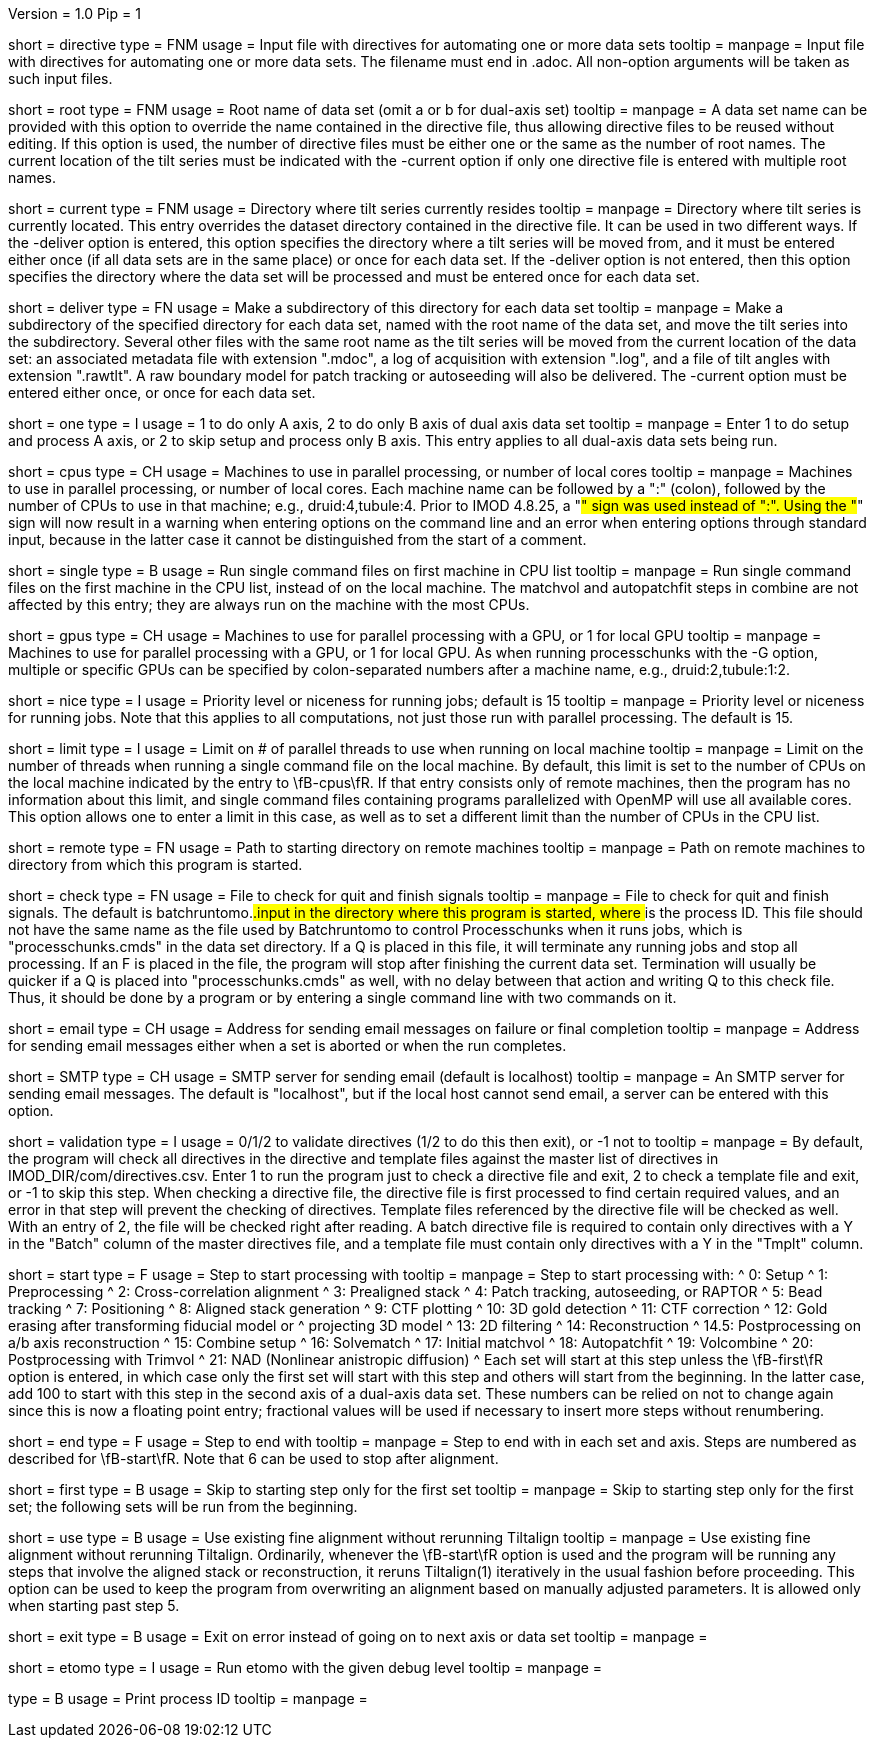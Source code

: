 Version = 1.0
Pip = 1

[Field = DirectiveFile]
short = directive
type = FNM
usage = Input file with directives for automating one or more data sets
tooltip = 
manpage = Input file with directives for automating one or more data sets.
The filename must end in .adoc.  All non-option arguments will be taken as
such input files.  

[Field = RootName]
short = root
type = FNM
usage = Root name of data set (omit a or b for dual-axis set)
tooltip = 
manpage = A data set name can be provided with this option to override the
name contained in the directive file, thus allowing directive files to be
reused without editing.  If this
option is used, the number of directive files must be either one or the same
as the number of root names.  The current location of the tilt series must be indicated
with the -current option if only one directive file is entered with multiple
root names.

[Field = CurrentLocation]
short = current
type = FNM
usage = Directory where tilt series currently resides
tooltip = 
manpage = Directory where tilt series is currently located.  This entry
overrides the dataset directory contained in the directive file.  It can be
used in two different ways.  If the -deliver option is entered, this option
specifies the directory where a tilt series will be moved from, and it must be
entered either once (if all data sets are in the same place) or once for each
data set.  If the -deliver option is not entered, then this option specifies
the directory where the data set will be processed and must be entered once
for each data set.

[Field = DeliverToDirectory]
short = deliver
type = FN
usage = Make a subdirectory of this directory for each data set
tooltip = 
manpage = Make a subdirectory of the specified directory for each data set,
named with the root name of the data set, and move the tilt series into the
subdirectory.  Several other files with the same root name as the tilt series 
will be moved from the current location of the data set: an associated
metadata file with extension ".mdoc", a log of acquisition with extension
".log", and a file of tilt angles with extension ".rawtlt".  A raw boundary
model for patch tracking or autoseeding will also be delivered.  The -current
option must be entered either once, or once for each data set.

[Field = ProcessOneAxis]
short = one
type = I
usage = 1 to do only A axis, 2 to do only B axis of dual axis data set
tooltip = 
manpage = Enter 1 to do setup and process A axis, or 2 to skip setup and
process only B axis.  This entry applies to all dual-axis data sets being
run.

[Field = CPUMachineList]
short = cpus
type = CH
usage = Machines to use in parallel processing, or number of local cores
tooltip = 
manpage = Machines to use in parallel processing, or number of local cores.
Each machine name can be followed by a ":" (colon), followed by the number of CPUs
to use in that machine; e.g., druid:4,tubule:4.  Prior to IMOD 4.8.25, a "#"
sign was used instead of ":".  Using the "#" sign will now result in a warning 
when entering options on the command line and an error when
entering options through standard input, because in the latter case it cannot
be distinguished from the start of a comment.

[Field = SingleOnFirstCPU]
short = single
type = B
usage = Run single command files on first machine in CPU list
tooltip = 
manpage = Run single command files on the first machine in the CPU list, instead of
on the local machine.  The matchvol and autopatchfit steps in combine are not
affected by this entry; they are always run on the machine with the most CPUs.

[Field = GPUMachineList]
short = gpus
type = CH
usage = Machines to use for parallel processing with a GPU, or 1 for local GPU
tooltip = 
manpage = Machines to use for parallel processing with a GPU, or 1 for local
GPU.  As when running processchunks with the -G option, multiple or specific
GPUs can be specified by colon-separated numbers after a machine name, e.g.,
druid:2,tubule:1:2.

[Field = NiceValue]
short = nice
type = I
usage = Priority level or niceness for running jobs; default is 15
tooltip = 
manpage = Priority level or niceness for running jobs.  Note that this applies
to all computations, not just those run with parallel processing.  The default is 15.

[Field = LimitLocalThreads]
short = limit
type = I
usage = Limit on # of parallel threads to use when running on local machine
tooltip = 
manpage = Limit on the number of threads when running a single command file
on the local machine.  By default, this limit is set
to the number of CPUs on the local machine indicated by the entry to
\fB-cpus\fR.  If that entry consists only of remote machines,
then the program has no information about this limit, and single
command files containing programs parallelized with OpenMP will use all
available cores.  This option allows one to enter a limit in this case, as
well as to set a different limit than the number of CPUs in the CPU list.

[Field = RemoteDirectory]
short = remote
type = FN
usage = Path to starting directory on remote machines
tooltip = 
manpage = Path on remote machines to directory from which this program is started.

[Field = CheckFile]
short = check
type = FN
usage = File to check for quit and finish signals
tooltip = 
manpage = File to check for quit and finish signals.  The default is 
batchruntomo.###.input
in the directory where this program is started, where ### is the process ID.
This file should not have the same name as the file used by Batchruntomo to
control Processchunks when it runs jobs, which is "processchunks.cmds" in the
data set directory.  If a Q is placed in this file, it will terminate any
running jobs and stop all processing.  If an F is placed in the file, the
program will stop after finishing the current data set.  Termination will
usually be quicker if a Q is placed into "processchunks.cmds" as well, with no
delay between that action and writing Q to this check file.  Thus, it should
be done by a program or by entering a single command line with two commands on
it.

[Field = EmailAddress]
short = email
type = CH
usage = Address for sending email messages on failure or final completion
tooltip =
manpage = Address for sending email messages either when a set is aborted or
when the run completes.

[Field = SMTPserver]
short = SMTP
type = CH
usage = SMTP server for sending email (default is localhost)
tooltip =
manpage = An SMTP server for sending email messages.  The default is
"localhost", but if the local host cannot send email, a server can be entered
with this option.

[Field = ValidationType]
short = validation
type = I
usage = 0/1/2 to validate directives (1/2 to do this then exit), or -1 not to
tooltip = 
manpage = By default, the program will check all directives in the directive
and template files against the master list of directives in
IMOD_DIR/com/directives.csv.  Enter 1 to run the program just to check
a directive file and exit, 2 to check a template file and exit, or -1 to skip
this step.  When checking a directive file, the directive file is first processed to
find certain required values, and an error in that step will prevent the
checking of directives.  Template files referenced by the directive file will
be checked as well.  With an entry of 2, the file will be checked right after
reading.  A batch directive file is required to contain only directives with a
Y in the "Batch" column of the master directives file, and a template file
must contain only directives with a Y in the "Tmplt" column.

[Field = StartingStep]
short = start
type = F
usage = Step to start processing with
tooltip = 
manpage = Step to start processing with: 
^   0: Setup
^   1: Preprocessing
^   2: Cross-correlation alignment
^   3: Prealigned stack
^   4: Patch tracking, autoseeding, or RAPTOR
^   5: Bead tracking
^   7: Positioning
^   8: Aligned stack generation
^   9: CTF plotting
^   10: 3D gold detection
^   11: CTF correction
^   12: Gold erasing after transforming fiducial model or 
^       projecting 3D model
^   13: 2D filtering
^   14: Reconstruction
^   14.5: Postprocessing on a/b axis reconstruction
^   15: Combine setup
^   16: Solvematch
^   17: Initial matchvol
^   18: Autopatchfit
^   19: Volcombine
^   20: Postprocessing with Trimvol
^   21: NAD (Nonlinear anistropic diffusion)
^   Each set will start at this step unless the
\fB-first\fR option is entered, in which case only the first set will start
with this step and others will start from the beginning.  In the latter case,
add 100 to start with this step in
the second axis of a dual-axis data set.  These numbers can be relied on not
to change again since this is now a floating point entry; fractional values
will be used if necessary to insert more steps without renumbering.

[Field = EndingStep]
short = end
type = F
usage = Step to end with
tooltip = 
manpage = Step to end with in each set and axis.  Steps are numbered as
described for \fB-start\fR.  Note that 6 can be used to stop after alignment.

[Field = StartForFirstSetOnly]
short = first
type = B
usage = Skip to starting step only for the first set
tooltip = 
manpage = Skip to starting step only for the first set; the following sets
will be run from the beginning.

[Field = UseExistingAlignment]
short = use
type = B
usage = Use existing fine alignment without rerunning Tiltalign
tooltip =
manpage = Use existing fine alignment without rerunning Tiltalign.
Ordinarily, whenever the \fB-start\fR option is used and the program will be
running any steps that involve the aligned stack or reconstruction, it reruns
Tiltalign(1) iteratively in the usual fashion before proceeding.  This option
can be used to keep the program from
overwriting an alignment based on manually adjusted parameters.  It is allowed
only when starting past step 5.

[Field = ExitOnError]
short = exit
type = B
usage = Exit on error instead of going on to next axis or data set
tooltip =
manpage =

[Field = EtomoDebug]
short = etomo
type = I
usage = Run etomo with the given debug level
tooltip =
manpage =

[Field = PID]
type = B
usage = Print process ID
tooltip =
manpage = 

